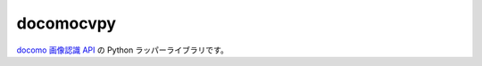 ####
docomocvpy
####

`docomo 画像認識 API`_ の Python ラッパーライブラリです。

.. _`docomo 画像認識 API`: https://dev.smt.docomo.ne.jp/?p=docs.api.page&api_docs_id=102
